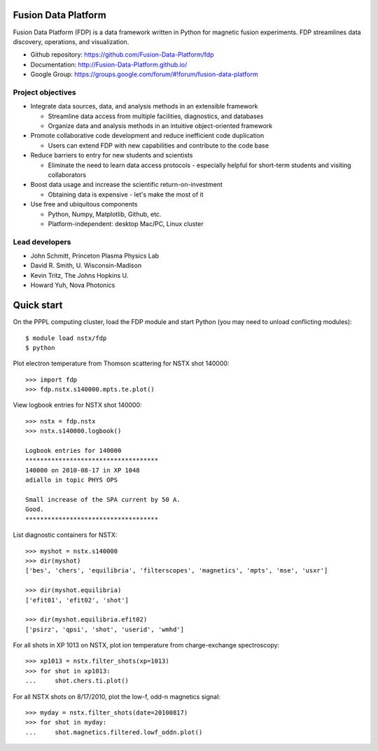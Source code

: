 .. Restructured Text (RST) Syntax Primer: http://sphinx-doc.org/rest.html

Fusion Data Platform
==============================

Fusion Data Platform (FDP) is a data framework written in Python for magnetic fusion experiments.  FDP streamlines data discovery, operations, and visualization.

* Github repository: https://github.com/Fusion-Data-Platform/fdp
* Documentation: http://Fusion-Data-Platform.github.io/
* Google Group: https://groups.google.com/forum/#!forum/fusion-data-platform

Project objectives
---------------------------------

* Integrate data sources, data, and analysis methods in an extensible framework

  * Streamline data access from multiple facilities, diagnostics, and databases
  * Organize data and analysis methods in an intuitive object-oriented framework

* Promote collaborative code development and reduce inefficient code duplication

  * Users can extend FDP with new capabilities and contribute to the code base

* Reduce barriers to entry for new students and scientists

  * Eliminate the need to learn data access protocols - especially helpful for short-term students and visiting collaborators

* Boost data usage and increase the scientific return-on-investment

  * Obtaining data is expensive - let's make the most of it

* Use free and ubiquitous components

  * Python, Numpy, Matplotlib, Github, etc.
  * Platform-independent: desktop Mac/PC, Linux cluster

Lead developers
---------------------------------

* John Schmitt, Princeton Plasma Physics Lab
* David R. Smith, U. Wisconsin-Madison
* Kevin Tritz, The Johns Hopkins U.
* Howard Yuh, Nova Photonics


Quick start
================

On the PPPL computing cluster, load the FDP module and start Python (you may need to unload conflicting modules)::

    $ module load nstx/fdp
    $ python

Plot electron temperature from Thomson scattering for NSTX shot 140000::

    >>> import fdp
    >>> fdp.nstx.s140000.mpts.te.plot()

View logbook entries for NSTX shot 140000::
    
    >>> nstx = fdp.nstx
    >>> nstx.s140000.logbook()
    
    Logbook entries for 140000
    ************************************
    140000 on 2010-08-17 in XP 1048
    adiallo in topic PHYS OPS
    
    Small increase of the SPA current by 50 A.
    Good.
    ************************************

List diagnostic containers for NSTX::

    >>> myshot = nstx.s140000
    >>> dir(myshot)
    ['bes', 'chers', 'equilibria', 'filterscopes', 'magnetics', 'mpts', 'mse', 'usxr']

    >>> dir(myshot.equilibria)
    ['efit01', 'efit02', 'shot']

    >>> dir(myshot.equilibria.efit02)
    ['psirz', 'qpsi', 'shot', 'userid', 'wmhd']

For all shots in XP 1013 on NSTX, plot ion temperature from charge-exchange spectroscopy::

    >>> xp1013 = nstx.filter_shots(xp=1013)
    >>> for shot in xp1013:
    ...     shot.chers.ti.plot()

For all NSTX shots on 8/17/2010, plot the low-f, odd-n magnetics signal::

    >>> myday = nstx.filter_shots(date=20100817)
    >>> for shot in myday:
    ...     shot.magnetics.filtered.lowf_oddn.plot()

